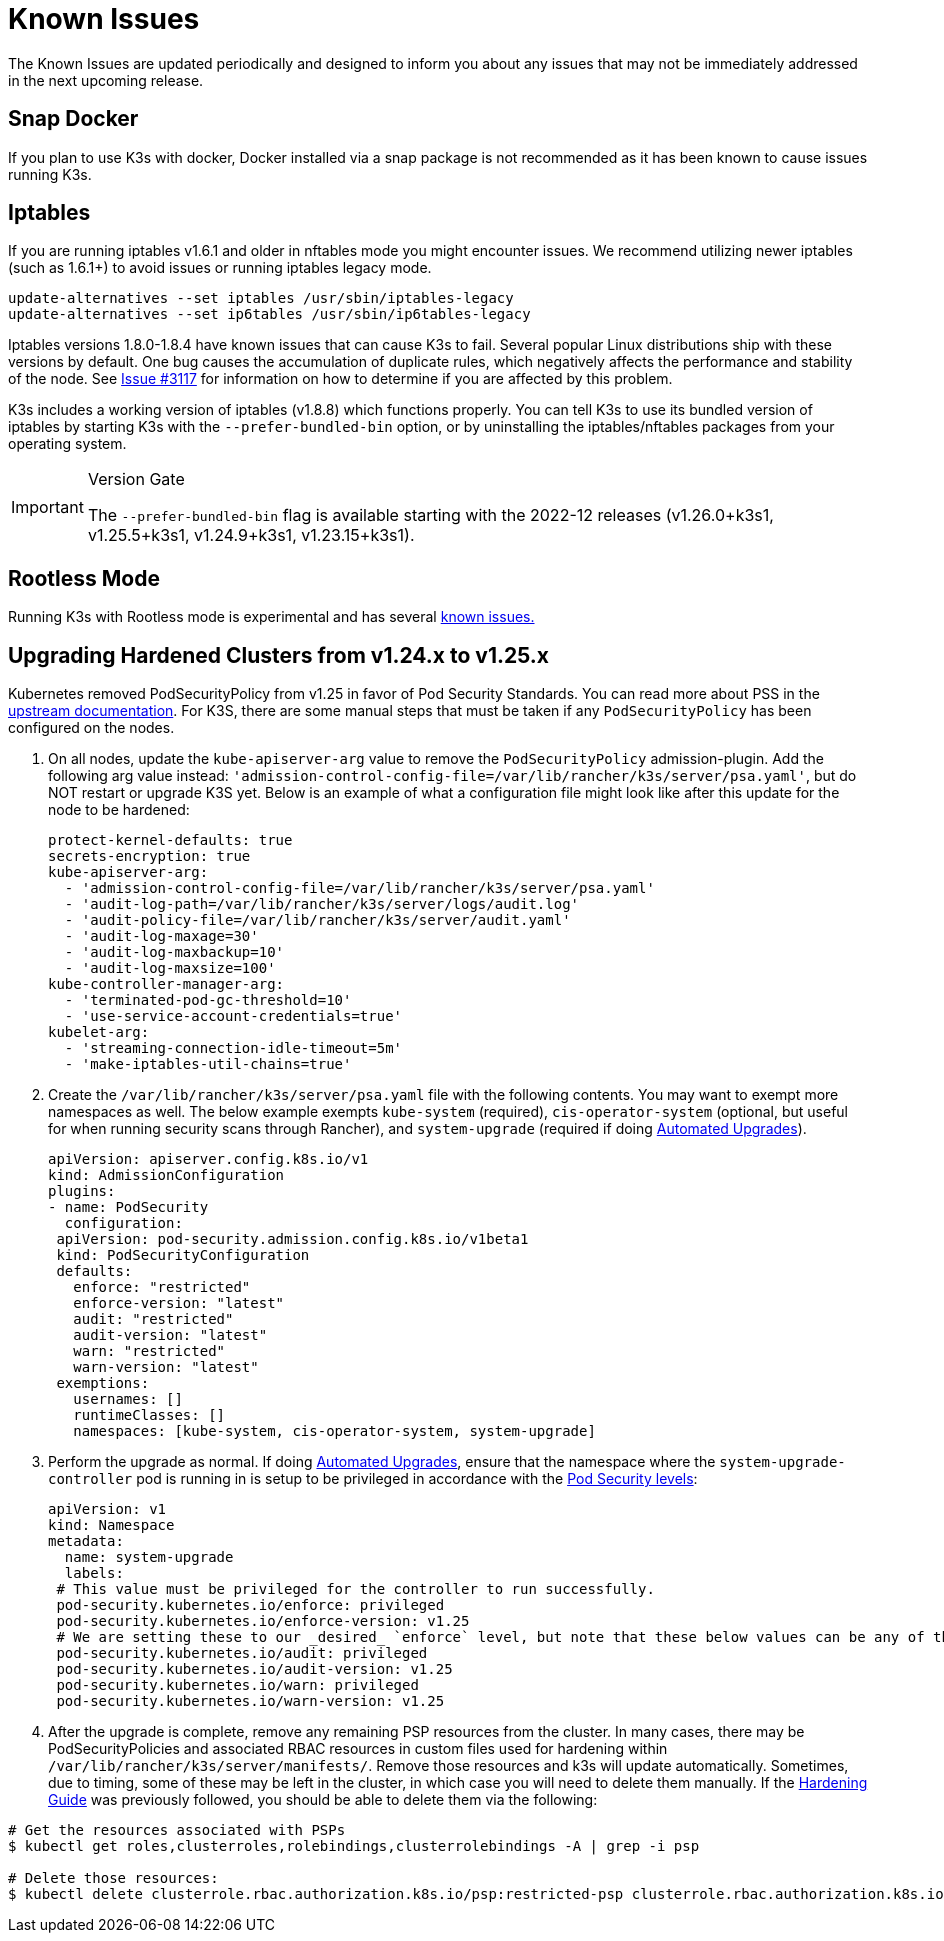 = Known Issues

The Known Issues are updated periodically and designed to inform you about any issues that may not be immediately addressed in the next upcoming release.

== Snap Docker

If you plan to use K3s with docker, Docker installed via a snap package is not recommended as it has been known to cause issues running K3s.

== Iptables

If you are running iptables v1.6.1 and older in nftables mode you might encounter issues. We recommend utilizing newer iptables (such as 1.6.1+) to avoid issues or running iptables legacy mode.

----
update-alternatives --set iptables /usr/sbin/iptables-legacy
update-alternatives --set ip6tables /usr/sbin/ip6tables-legacy
----

Iptables versions 1.8.0-1.8.4 have known issues that can cause K3s to fail. Several popular Linux distributions ship with these versions by default. One bug causes the accumulation of duplicate rules, which negatively affects the performance and stability of the node. See https://github.com/k3s-io/k3s/issues/3117[Issue #3117] for information on how to determine if you are affected by this problem.

K3s includes a working version of iptables (v1.8.8) which functions properly. You can tell K3s to use its bundled version of iptables by starting K3s with the `--prefer-bundled-bin` option, or by uninstalling the iptables/nftables packages from your operating system.

[IMPORTANT]
.Version Gate
====

The `--prefer-bundled-bin` flag is available starting with the 2022-12 releases (v1.26.0+k3s1, v1.25.5+k3s1, v1.24.9+k3s1, v1.23.15+k3s1).
====

== Rootless Mode

Running K3s with Rootless mode is experimental and has several link:./advanced.adoc#known-issues-with-rootless-mode[known issues.]

[#hardened-125]
== Upgrading Hardened Clusters from v1.24.x to v1.25.x

Kubernetes removed PodSecurityPolicy from v1.25 in favor of Pod Security Standards. You can read more about PSS in the https://kubernetes.io/docs/concepts/security/pod-security-standards/[upstream documentation]. For K3S, there are some manual steps that must be taken if any `PodSecurityPolicy` has been configured on the nodes.

. On all nodes, update the `kube-apiserver-arg` value to remove the `PodSecurityPolicy` admission-plugin. Add the following arg value instead: `'admission-control-config-file=/var/lib/rancher/k3s/server/psa.yaml'`, but do NOT restart or upgrade K3S yet. Below is an example of what a configuration file might look like after this update for the node to be hardened:
+
[,yaml]
----
protect-kernel-defaults: true
secrets-encryption: true
kube-apiserver-arg:
  - 'admission-control-config-file=/var/lib/rancher/k3s/server/psa.yaml'
  - 'audit-log-path=/var/lib/rancher/k3s/server/logs/audit.log'
  - 'audit-policy-file=/var/lib/rancher/k3s/server/audit.yaml'
  - 'audit-log-maxage=30'
  - 'audit-log-maxbackup=10'
  - 'audit-log-maxsize=100'
kube-controller-manager-arg:
  - 'terminated-pod-gc-threshold=10'
  - 'use-service-account-credentials=true'
kubelet-arg:
  - 'streaming-connection-idle-timeout=5m'
  - 'make-iptables-util-chains=true'
----

. Create the `/var/lib/rancher/k3s/server/psa.yaml` file with the following contents. You may want to exempt more namespaces as well. The below example exempts `kube-system` (required), `cis-operator-system` (optional, but useful for when running security scans through Rancher), and `system-upgrade` (required if doing xref:./upgrades/automated.adoc[Automated Upgrades]).
+
[,yaml]
----
apiVersion: apiserver.config.k8s.io/v1
kind: AdmissionConfiguration
plugins:
- name: PodSecurity
  configuration:
 apiVersion: pod-security.admission.config.k8s.io/v1beta1
 kind: PodSecurityConfiguration
 defaults:
   enforce: "restricted"
   enforce-version: "latest"
   audit: "restricted"
   audit-version: "latest"
   warn: "restricted"
   warn-version: "latest"
 exemptions:
   usernames: []
   runtimeClasses: []
   namespaces: [kube-system, cis-operator-system, system-upgrade]
----

. Perform the upgrade as normal. If doing xref:./upgrades/automated.adoc[Automated Upgrades], ensure that the namespace where the `system-upgrade-controller` pod is running in is setup to be privileged in accordance with the https://kubernetes.io/docs/concepts/security/pod-security-admission/#pod-security-levels[Pod Security levels]:
+
[,yaml]
----
apiVersion: v1
kind: Namespace
metadata:
  name: system-upgrade
  labels:
 # This value must be privileged for the controller to run successfully.
 pod-security.kubernetes.io/enforce: privileged
 pod-security.kubernetes.io/enforce-version: v1.25
 # We are setting these to our _desired_ `enforce` level, but note that these below values can be any of the available options.
 pod-security.kubernetes.io/audit: privileged
 pod-security.kubernetes.io/audit-version: v1.25
 pod-security.kubernetes.io/warn: privileged
 pod-security.kubernetes.io/warn-version: v1.25
----

. After the upgrade is complete, remove any remaining PSP resources from the cluster. In many cases, there may be PodSecurityPolicies and associated RBAC resources in custom files used for hardening within `/var/lib/rancher/k3s/server/manifests/`. Remove those resources and k3s will update automatically. Sometimes, due to timing, some of these may be left in the cluster, in which case you will need to delete them manually. If the xref:./security/hardening-guide.adoc[Hardening Guide] was previously followed, you should be able to delete them via the following:

[,sh]
----
# Get the resources associated with PSPs
$ kubectl get roles,clusterroles,rolebindings,clusterrolebindings -A | grep -i psp

# Delete those resources:
$ kubectl delete clusterrole.rbac.authorization.k8s.io/psp:restricted-psp clusterrole.rbac.authorization.k8s.io/psp:svclb-psp clusterrole.rbac.authorization.k8s.io/psp:system-unrestricted-psp clusterrolebinding.rbac.authorization.k8s.io/default:restricted-psp clusterrolebinding.rbac.authorization.k8s.io/system-unrestricted-node-psp-rolebinding && kubectl delete -n kube-system rolebinding.rbac.authorization.k8s.io/svclb-psp-rolebinding rolebinding.rbac.authorization.k8s.io/system-unrestricted-svc-acct-psp-rolebinding
----
